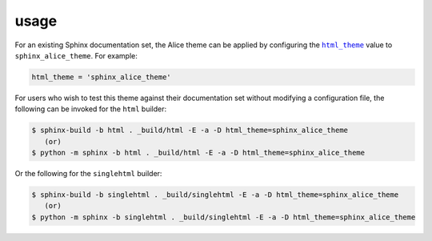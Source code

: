 usage
#####

For an existing Sphinx documentation set, the Alice theme can be applied by
configuring the |html_theme|_ value to ``sphinx_alice_theme``. For example:

.. code-block:: python

    html_theme = 'sphinx_alice_theme'

For users who wish to test this theme against their documentation set without
modifying a configuration file, the following can be invoked for the ``html``
builder:

.. code-block:: shell-session

    $ sphinx-build -b html . _build/html -E -a -D html_theme=sphinx_alice_theme
       (or)
    $ python -m sphinx -b html . _build/html -E -a -D html_theme=sphinx_alice_theme

Or the following for the ``singlehtml`` builder:

.. code-block:: shell-session

    $ sphinx-build -b singlehtml . _build/singlehtml -E -a -D html_theme=sphinx_alice_theme
       (or)
    $ python -m sphinx -b singlehtml . _build/singlehtml -E -a -D html_theme=sphinx_alice_theme

.. |html_theme| replace:: ``html_theme``
.. _html_theme: http://www.sphinx-doc.org/en/master/usage/configuration.html#confval-html_theme
